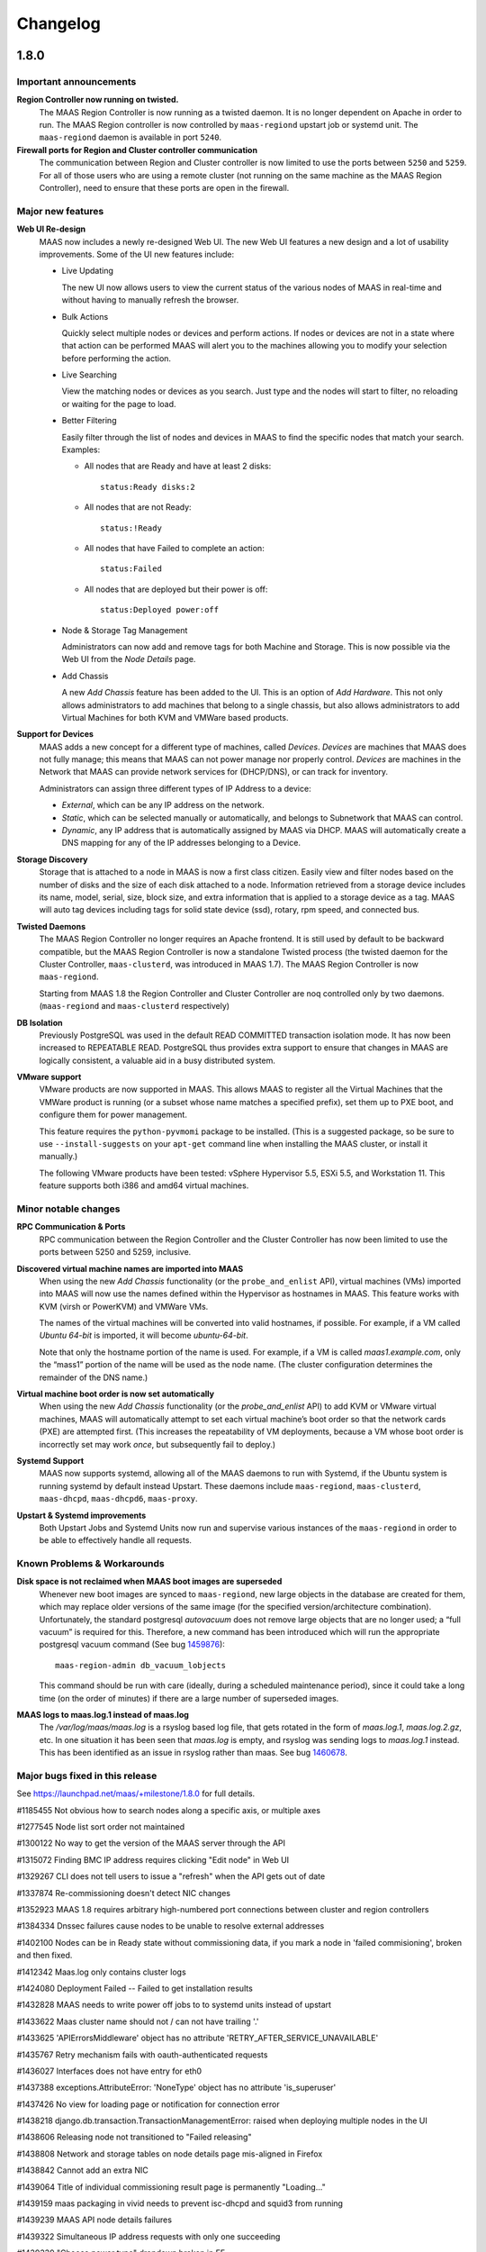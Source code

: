=========
Changelog
=========

1.8.0
=====

Important announcements
-----------------------

**Region Controller now running on twisted.**
 The MAAS Region Controller is now running as a twisted daemon. It is
 no longer dependent on Apache in order to run. The MAAS Region
 controller is now controlled by ``maas-regiond`` upstart job or systemd
 unit. The ``maas-regiond`` daemon is available in port ``5240``.

**Firewall ports for Region and Cluster controller communication**
 The communication between Region and Cluster controller is now limited
 to use the ports between ``5250`` and ``5259``. For all of those users who
 are using a remote cluster (not running on the same machine as the
 MAAS Region Controller), need to ensure that these ports are open in
 the firewall.


Major new features
------------------

**Web UI Re-design**
 MAAS now includes a newly re-designed Web UI. The new Web UI features
 a new design and a lot of usability improvements.  Some of the UI new
 features include:

 * Live Updating

   The new UI now allows users to view the current status of the
   various nodes of MAAS in real-time and without having to manually
   refresh the browser.

 * Bulk Actions

   Quickly select multiple nodes or devices and perform actions. If
   nodes or devices are not in a state where that action can be
   performed MAAS will alert you to the machines allowing you to
   modify your selection before performing the action.

 * Live Searching

   View the matching nodes or devices as you search. Just type and the
   nodes will start to filter, no reloading or waiting for the page to
   load.

 * Better Filtering

   Easily filter through the list of nodes and devices in MAAS to find
   the specific nodes that match your search. Examples:

   * All nodes that are Ready and have at least 2 disks::

      status:Ready disks:2

   * All nodes that are not Ready::

      status:!Ready

   * All nodes that have Failed to complete an action::

      status:Failed

   * All nodes that are deployed but their power is off::

      status:Deployed power:off

 * Node & Storage Tag Management

   Administrators can now add and remove tags for both Machine and
   Storage. This is now possible via the Web UI from the `Node Details`
   page.

 * Add Chassis

   A new `Add Chassis` feature has been added to the UI. This is an
   option of `Add Hardware`.  This not only allows administrators to
   add machines that belong to a single chassis, but also allows
   administrators to add Virtual Machines for both KVM and VMWare
   based products.

**Support for Devices**
 MAAS adds a new concept for a different type of machines, called
 `Devices`. `Devices` are machines that MAAS does not fully manage;
 this means that MAAS can not power manage nor properly control.
 `Devices` are machines in the Network that MAAS can provide network
 services for (DHCP/DNS), or can track for inventory.

 Administrators can assign three different types of IP Address to a
 device:

 * `External`, which can be any IP address on the network.
 * `Static`, which can be selected manually or automatically, and
   belongs to Subnetwork that MAAS can control.
 * `Dynamic`, any IP address that is automatically assigned by MAAS
   via DHCP. MAAS will automatically create a DNS mapping for any of
   the IP addresses belonging to a Device.

**Storage Discovery**
 Storage that is attached to a node in MAAS is now a first class
 citizen. Easily view and filter nodes based on the number of disks
 and the size of each disk attached to a node. Information retrieved
 from a storage device includes its name, model, serial, size,
 block size, and extra information that is applied to a storage device
 as a tag. MAAS will auto tag devices including tags for solid state
 device (ssd), rotary, rpm speed, and connected bus.

**Twisted Daemons**
 The MAAS Region Controller no longer requires an Apache frontend. It
 is still used by default to be backward compatible, but the MAAS
 Region Controller is now a standalone Twisted process (the twisted
 daemon for the Cluster Controller, ``maas-clusterd``, was introduced
 in MAAS 1.7). The MAAS Region Controller is now ``maas-regiond``.

 Starting from MAAS 1.8 the Region Controller and Cluster Controller
 are noq controlled only by two daemons. (``maas-regiond`` and
 ``maas-clusterd`` respectively)

**DB Isolation**
 Previously PostgreSQL was used in the default READ COMMITTED
 transaction  isolation mode. It has now been increased to
 REPEATABLE READ. PostgreSQL thus provides extra support to ensure
 that changes in MAAS are logically consistent, a valuable aid in a
 busy distributed system.

**VMware support**
 VMware products are now supported in MAAS. This allows MAAS to register
 all the Virtual Machines that the VMWare product is running (or a subset
 whose name matches a specified prefix), set them up to PXE boot, and
 configure them for power management.

 This feature requires the ``python-pyvmomi`` package to be installed.
 (This is a suggested package, so be sure to use ``--install-suggests`` on
 your ``apt-get`` command line when installing the MAAS cluster, or install
 it manually.)

 The following VMware products have been tested: vSphere Hypervisor 5.5,
 ESXi 5.5, and Workstation 11. This feature supports both i386 and amd64
 virtual machines.


Minor notable changes
---------------------
**RPC Communication & Ports**
 RPC communication between the Region Controller and the
 Cluster Controller has now been limited to use the ports between 5250
 and 5259, inclusive.

**Discovered virtual machine names are imported into MAAS**
 When using the new `Add Chassis` functionality (or the
 ``probe_and_enlist`` API), virtual machines (VMs) imported into MAAS will
 now use the names defined within the Hypervisor as hostnames in MAAS.
 This feature works with KVM (virsh or PowerKVM) and VMWare VMs.

 The names of the virtual machines will be converted into valid
 hostnames, if possible. For example, if a VM called `Ubuntu 64-bit`
 is imported, it will become `ubuntu-64-bit`.

 Note that only the hostname portion of the name is used. For example,
 if a VM is called `maas1.example.com`, only the “mass1” portion of the
 name will be used as the node name. (The cluster configuration
 determines the remainder of the DNS name.)

**Virtual machine boot order is now set automatically**
 When using the new `Add Chassis` functionality (or the
 `probe_and_enlist` API) to add KVM or VMware virtual machines, MAAS
 will automatically attempt to set each virtual machine’s boot order so
 that the network cards (PXE) are attempted first. (This increases the
 repeatability of VM deployments, because a VM whose boot order is
 incorrectly set may work *once*, but subsequently fail to deploy.)

**Systemd Support**
 MAAS now supports systemd, allowing all of the MAAS daemons to run
 with Systemd, if the Ubuntu system is running systemd by default
 instead Upstart. These daemons include ``maas-regiond``,
 ``maas-clusterd``, ``maas-dhcpd``, ``maas-dhcpd6``, ``maas-proxy``.

**Upstart & Systemd improvements**
 Both Upstart Jobs and Systemd Units now run and supervise various
 instances of the ``maas-regiond`` in order to be able to effectively
 handle all requests.


Known Problems & Workarounds
----------------------------

**Disk space is not reclaimed when MAAS boot images are superseded**
 Whenever new boot images are synced to ``maas-regiond``, new large
 objects in the database are created for them, which may replace older
 versions of the same image (for the specified version/architecture
 combination). Unfortunately, the standard postgresql `autovacuum`
 does not remove large objects that are no longer used; a
 “full vacuum” is required for this. Therefore, a new command has
 been introduced which will run the appropriate postgresql vacuum
 command (See bug `1459876`_)::

	maas-region-admin db_vacuum_lobjects

 This command should be run with care (ideally, during a scheduled
 maintenance period), since it could take a long time (on the order
 of minutes) if there are a large number of superseded images.

.. _1459876:
  https://launchpad.net/bugs/1459876

**MAAS logs to maas.log.1 instead of maas.log**
 The `/var/log/maas/maas.log` is a rsyslog based log file, that gets
 rotated in the form of `maas.log.1`, `maas.log.2.gz`, etc. In one
 situation it has been seen that `maas.log` is empty, and rsyslog
 was sending logs to `maas.log.1` instead. This has been identified
 as an issue in rsyslog rather than maas. See bug `1460678`_.

.. _1460678:
  https://launchpad.net/bugs/1460678


Major bugs fixed in this release
--------------------------------

See https://launchpad.net/maas/+milestone/1.8.0 for full details.

#1185455    Not obvious how to search nodes along a specific axis, or multiple axes

#1277545    Node list sort order not maintained

#1300122    No way to get the version of the MAAS server through the API

#1315072    Finding BMC IP address requires clicking "Edit node" in Web UI

#1329267    CLI does not tell users to issue a "refresh" when the API gets out of date

#1337874    Re-commissioning doesn't detect NIC changes

#1352923    MAAS 1.8 requires arbitrary high-numbered port connections between cluster and region controllers

#1384334    Dnssec failures cause nodes to be unable to resolve external addresses

#1402100    Nodes can be in Ready state without commissioning data, if you mark a node in 'failed commisioning', broken and then fixed.

#1412342    Maas.log only contains cluster logs

#1424080    Deployment Failed -- Failed to get installation results

#1432828    MAAS needs to write power off jobs to to systemd units instead of upstart

#1433622    Maas cluster name should not / can not have trailing '.'

#1433625    'APIErrorsMiddleware' object has no attribute 'RETRY_AFTER_SERVICE_UNAVAILABLE'

#1435767    Retry mechanism fails with oauth-authenticated requests

#1436027    Interfaces does not have entry for eth0

#1437388    exceptions.AttributeError: 'NoneType' object has no attribute 'is_superuser'

#1437426    No view for loading page or notification for connection error

#1438218    django.db.transaction.TransactionManagementError: raised when deploying multiple nodes in the UI

#1438606    Releasing node not transitioned to "Failed releasing"

#1438808    Network and storage tables on node details page mis-aligned in Firefox

#1438842    Cannot add an extra NIC

#1439064    Title of individual commissioning result page is permanently "Loading..."

#1439159    maas packaging in vivid needs to prevent isc-dhcpd and squid3 from running

#1439239    MAAS API node details failures

#1439322    Simultaneous IP address requests with only one succeeding

#1439339    "Choose power type" dropdown broken in FF

#1439359    When upgrading to MAAS 1.7 from MAAS 1.5, MAAS should trigger the image import automatically.

#1439366    MAAS 1.7 should be backwards compatible with 1.5 the preseed naming convention

#1440090    NIC information (networks / PXE interface) get's lost due to re-discovering NIC's during commissioning

#1440763    Rregiond.log Tracebacks when trying to deploy 42 nodes at a time

#1440765    oauth.oauth.OAuthError: Parameter not found: %s' % parameter

#1441002    Maas api "device claim-sticky-ip-address" fails with "500: 'bool' object has not attribute 'uuid'".

#1441021    No IP validation

#1441399    Socket.error: [Errno 92] Protocol not available

#1441610    Machines get stuck in releasing for a long time

#1441652    502 Proxy Error when trying to access MAAS in browser

#1441756    Manager service is not sending limit to region

#1441841    Can't add a device that has IP address that it is within the wider range MAAS manages, but not within Dynamic/Static range MAAS manages

#1441933    Internal Server Error when saving a cluster without Router IP

#1442059    Failed deployment/release timeout

#1442162    Spurious test failure: maasserver.api.tests.test_nodes.TestFilteredNodesListFromRequest.test_node_list_with_ids_orders_by_id

#1443344    MAAS node details page shows BMC password in cleartext

#1443346    utils.fs.atomic_write does not preserve file ownership

#1443709    Error on request (58) node.check_power

#1443917    IntegrityError: duplicate key value violates unique constraint "maasserver_componenterror_component_key", (component)=(clusters) already exists

#1445950    Proxy error when trying to delete a windows image

#1445959    Deploying a different OS from node details page yields in always deploying ubuntu

#1445994    Add Devices button has disappeared

#1445997    Clicking on a device takes be back to node details page

#1446000    MAC is not shown in device list

#1446810    Too Many Open Files in maas.log

#1446840    Internal server error saving the clusters interfaces

#1447009    Combo loader crash when requesting JS assets

#1447208    deferToThread cannot wait for a thread in the same threadpool

#1447736    Node isn't removed from the node listing when it becomes non-visible

#1447739    Node isn't added to the node listing when it becomes visible

#1449011    maas root node start distro_series=precise on a non-allocated node returns wrong error message

#1449729    Nodes fail to commission

#1450091    tgt does not auto-start on Vivid

#1450115    django.db.utils.OperationalError raised when instantiating MAASAndNetworkForm

#1450488    MAAS does not list all the tags

#1451852    Legacy VMware "add chassis" option should be removed

#1451857    Probe-and-enlist for VMware needs to update VM config to use PXE boot

#1453730    Commissioning script contents is shown under other settings

#1453954    500 error reported to juju when starting node - "another action is already in progress for that node"

#1455151    Adding one device on fresh install shows as two devices until page refresh

#1455643    Regression: Node listing extends past the edge of the screen

#1456188    Auto image import stacktraces

#1456538    Package install fails with "invoke-rc.d: unknown initscript, /etc/init.d/maas-regiond-worker not found."

#1456698    Unable to deploy a node that is marked fixed when it is on

#1456892    500 error: UnboundLocalError: local variable 'key_required' referenced before assignment

#1456969    MAAS cli/API: missing option set use-fast-installer / use-debian-installer

#1457203    Usability - Enter key in search field should not reset view and filter

#1457708    Cluster gets disconnected after error: provisioningserver.service_monitor.UnknownServiceError: 'maas-dhcpd' is unknown to upstart.

#1457786    Test suite runs sudo commands

#1458894    Cluster image download gives up and logs an IOError too soon

#1459380    MAAS logs 503 spurious errors when the region service isn't yet online

#1459607    Spurious test: maasserver.api.tests.test_node.TestNodeAPI.test_POST_commission_commissions_node

#1459876    When MAAS Boot Images are Superseded, Disk Space is not Reclaimed

#1460485    MAAS doesn't transparently remove multiple slashes in URLs

#1461181    Too many open files, after upgrade to rc1

#1461256    Filter by node broken in Chromium - angular errors in java script console

#1461977    Unused "Check component compatibility and certification" field should be removed

#1462079    Devices can't add a device with a Static IP address outside of dyanmic/static range

#1462320    eventloop table is out of date

#1462507    BlockDevice API is not under the nodes endpoint


1.7.5
=====

Bug Fix Update
--------------

#1456969    MAAS cli/API: missing option set use-fast-installer / use-debian-installer

1.7.4
=====

Bug Fix Update
--------------

#1456892    500 error: UnboundLocalError: local variable 'key_required' referenced before assignment

#1387859    When MAAS has too many leases, and lease parsing fails, MAAS fails to auto-map NIC with network

#1329267    Alert a command-line user of `maas` when their local API description is out-of-date.

1.7.3
=====

Bug Fix Update
--------------

#1441933    Internal Server Error when saving a cluster without Router IP

#1441133    MAAS version not exposed over the API

#1437094    Sorting by mac address on webui causes internal server error

#1439359    Automatically set correct boot resources selection and start import after upgrade from MAAS 1.5; Ensures MAAS is usable after upgrade.

#1439366    Backwards compatibility with MAAS 1.5 preseeds and custom preseeds. Ensures that users dont have to manually change preseeds names.

1.7.2
=====

Bug Fix Update
--------------

For full details see https://launchpad.net/maas/+milestone/1.7.2

#1331214    Support AMT Version > 8

#1397567    Fix call to amttool when restarting a node to not fail disk erasing.

#1415538    Do not generate the 'option routers' stanza if router IP is None.

#1403909    Do not deallocate StaticIPAddress before node has powered off.

#1405998    Remove all OOPS reporting.

#1423931    Update the nodes host maps when a sticky ip address is claimed over the API.

#1433697    Look for bootloaders in /usr/lib/EXTLINUX


1.7.1
=====

Minor feature improvements
--------------------------

New CentOS Release support.
  Further to the work done in the 1.7.0 MAAS Release, MAAS now supports
  uploading various versions of CentOS. Previously MAAS would only
  officially support 6.5.

Power Monitoring for Seamicro 15000, Cisco UCS and HP Moonshot Chassis
  Further the work done in the 1.7.0 MAAS release, it now supports power
  query and monitoring for the Seamicro 15000 Chassis, the Cisco UCS
  Chassis Manager and the HP Moonshot Chassis Manager.

Node Listing Page and Node Event Log live refresh
  The Node Listing page and the Node Event Log now have live refresh
  every 10 seconds. This allows MAAS to display the latest node status
  and events without forcing a browser refresh.

IP Address Reservation
  The static IP address reservation API now has an optional "mac"
  parameter. Specifying a MAC address here will link the new static IP
  to that MAC address. A DHCP host map will be created for the MAC
  address. No other IPs may be reserved for that MAC address until the
  current one is released.

Bug fix update
--------------

For full details see https://launchpad.net/maas/+milestone/1.7.1

#1330765    If start_nodes() fails, it doesn't clean up after itself.

#1373261    pserv.yaml rewrite breaks when previous generator URL uses IPv6 address

#1386432    After update to the latest curtin that changes the log to install.log MAAS show's two installation logs

#1386488    If rndc fails, you get an Internal Server Error page

#1386502    No "failed" transition from "new"

#1386914    twisted Unhandled Error when region can't reach upstream boot resource

#1391139    Tagged VLAN on aliased NIC breaks migration 0099

#1391161    Failure: twisted.internet.error.ConnectionDone: Connection was closed cleanly.

#1391411    metadata API signal() is releasing host maps at the end of installation

#1391897    Network names with dots cause internal server error when on node pages

#1394382    maas does not know about VM "paused" state

#1396308    Removing managed interface causes maas to delete nodes

#1397356    Disk Wiping fails if installation is not Ubuntu

#1398405    MAAS UI reports storage size in Gibibytes (base 2) but is labeled GB - Gigabytes (base 10).

#1399331    MAAS leaking sensitive information in ps ax output

#1400849    Check Power State disappears after upgrade to 1.7 bzr 3312

#1401241    custom dd-tgz format images looked for in wrong path, so they don't work

#1401983    Exception: deadlock detected

#1403609    can not enlist chassis with maas admin node-group probe-and-enlist-mscm

#1283106    MAAS allows the same subnet to be defined on two managed interfaces of the same cluster

#1303925    commissioning fails silently if a node can't reach the region controller

#1357073    power state changes are not reflected quickly enough in the UI

#1360280    boot-source-selections api allows adding bogus and duplicated values

#1368400    Can't power off nodes that are in Ready state but on

#1370897    The node power monitoring service does not check nodes in parallel

#1376024    gpg --batch [...]` error caused by race in BootSourceCacheService

#1376716    AMT NUC stuck at boot prompt instead of powering down (no ACPI support in syslinux poweroff)

#1378835    Config does not have a unique index on name

#1379370    Consider removing transaction in claim_static_ip_addresses().

#1379556    Panicky log warning that is irrelevant

#1381444    Misleading error message in log "Unknown power_type 'sm15k'"

#1382166    Message disclosing image import necessary visible while not logged in

#1382237    UnicodeEncodeError when unable to create host maps

#1383231    Error message when trying to reserve the same static IP twice is unhelpful

#1383237    Error message trying to reserve an IP address when no static range is defined is misleading

#1384424    Seamicro Machines do not have Power Status Tracking

#1384428    HP Moonshot Chassis Manager lacks power status monitoring

#1384924    need to provide a better upgrade message for images on the cluster but not on the region

#1386517    DHCP leases are not released at the end of commissioning and possibly enlistment

#1387239    MAAS does not provide an API for reserving a static IP for a given MAC address

#1387414    Race when registering new event type

#1388033    Trying to reserve a static IP when no more IPs are available results in 503 Service Unavailable with no error text

#1389602    Inconsistent behavior in the checks to delete a node

#1389733    node listing does not update the status and power of nodes

#1390144    Node 'releasing' should have a timeout

#1391193    API error documentation

#1391421    Names of custom boot-resources not visible in the web UI

#1391891    Spurious test failure: TestDNSForwardZoneConfig_GetGenerateDirectives.test_returns_single_entry_for_tiny_network

#1393423    PowerKVM / VIrsh import should allow you to specify a prefix to filter VM's to import

#1393953    dd-format images fail to deploy

#1400909    Networks are being autocreated like eth0-eth0 instead of maas-eth0

#1401349    Memory size changes to incorrect size when page is refreshed

#1402237    Node event log queries are slow (over 1 second)

#1402243    Nodes in 'Broken' state are being power queried constantly

#1402736    clicking on zone link from node page - requested URL was not found on this server

#1403043    Wrong top-level tab is selected when viewing a node

#1381609    Misleading log message when a node has a MAC address not attached to a cluster interface

#1386909    Misleading Error: Unable to identify boot image for (ubuntu/amd64/generic/trusty/local): cluster 'maas' does not have matching boot image.

#1388373    Fresh image import of 3 archs displaying multiple rows for armhf and amd64

#1398159    TFTP into MAAS server to get pxelinux.0 causes unhandled error

#1383651    Node.start() and Node.stop() raise MulltipleFailures unnecessarily

#1383668    null" when releasing an IP address is confusing

#1389416    Power querying for UCSM not working

#1399676    UX bug: mac address on the nodes page should be the MAC address it pxe booted from

#1399736    MAAS should display memory sizes in properly labeld base 2 units - MiB, GiB, etc.

#1401643    Documentation has wrong pattern for user provided preseeds

#1401707    Slow web performance (5+ minute response time) on MAAS with many nodes

#1403609    Fix MSCM chassis enlistment.

#1409952    Correctly parse MAC Address for Power8 VM enlistment.

#1409852    Do not fail when trying to perform an IP Address Reservation.

#1413030    OS and Release no longer populate on Add Node page

#1414036    Trying to add an empty network crashes (AddrFormatError)


1.7.0
=====

Important announcements
-----------------------

**Re-import your boot images**
 You must re-import your boot images, see below for details.

**Update Curtin preseed files**
 Two changes were made to Curtin preseed files that need your attention
 if you made any customisations:

 *  The OS name must now appear in the filename.  The new schema is shown
    here, each file pattern is tried in turn until a match is found::

    {prefix}_{osystem}_{node_arch}_{node_subarch}_{release}_{node_name}
    {prefix}_{osystem}_{node_arch}_{node_subarch}_{release}
    {prefix}_{osystem}_{node_arch}_{node_subarch}
    {prefix}_{osystem}_{node_arch}
    {prefix}_{osystem}
    {prefix}

 * If you are modifying ``/etc/network/interfaces`` in the preseed, it must be
   moved so it is processed last in ``late_commands`` since MAAS now writes
   to this file itself as part of IPv6 setup.  For example::

    late_commands:
      bonding_02: ["curtin", "in-target", "--", "wget", "-O", "/etc/network/interfaces", "http://[...snip...]"]

   must now look like this::

    late_commands:
      zz_write_ifaces: ["curtin", "in-target", "--", "wget", "-O", "/etc/network/interfaces", "http://[...snip...]"]

   The leading ``zz`` ensures the command sorts to the end of the
   ``late_commands`` list.


Major new features
------------------

**Improved image downloading and reporting.**
  MAAS boot images are now downloaded centrally by the region controller
  and disseminated to all registered cluster controllers.  This change includes
  a new web UI under the `Images` tab that allows the admin to select
  which images to import and shows the progress of the ongoing download.
  This completely replaces any file-based configuration that used to take
  place on cluster controllers.  The cluster page now shows whether it has
  synchronised all the images from the region controller.

  This process is also completely controllable using the API.

.. Note::
  Unfortunately due to a format change in the way images are stored, it
  was not possible to migrate previously downloaded images to the new region
  storage.  The cluster(s) will still be able to use the existing images,
  however the region controller will be unaware of them until an import
  is initiated.  When the import is finished, the cluster(s) will remove
  older image resources.

  This means that the first thing to do after upgrading to 1.7 is go to the
  `Images` tab and re-import the images.

**Increased robustness.**
  A large amount of effort has been given to ensuring that MAAS remains
  robust in the face of adversity.  An updated node state model has been
  implemented that takes into account more of the situations in which a
  node can be found including any failures at each stage.

  When a node is getting deployed, it is now monitored to check that each
  stage is reached in a timely fashion; if it does not then it is marked
  as failed.

  The core power driver was updated to check the state of the power on each
  node and is reported in the web UI and API.  The core driver now also
  handles retries when changing the power state of hardware, removing the
  requirement that each power template handle it individually.

**RPC security.**
  As a step towards mutually verified TLS connections between MAAS's
  components, 1.7 introduces a simple shared-secret mechanism to
  authenticate the region with the clusters and vice-versa. For those
  clusters that run on the same machine as the region controller (which
  will account for most people), everything will continue to work
  without intervention. However, if you're running a cluster on a
  separate machine, you must install the secret:

  1. After upgrading the region controller, view /var/lib/maas/secret
     (it's text) and copy it.

  2. On each cluster, run:

       sudo -u maas maas-provision install-shared-secret

     You'll be prompted for the secret; paste it in and press enter. It
     is a password prompt, so the secret will not be echoed back to you.

  That's it; the upgraded cluster controller will find the secret
  without needing to be told.

**RPC connections.**
  Each cluster maintains a persistent connection to each region
  controller process that's running. The ports on which the region is
  listening are all high-numbered, and they are allocated randomly by
  the OS. In a future release of MAAS we will narrow this down. For now,
  each cluster controller needs unfiltered access to each machine in the
  region on all high-numbered TCP ports.

**Node event log.**
  For every major event on nodes, it is now logged in a node-specific log.
  This includes events such as power changes, deployments and any failures.

**IPv6.**
  It is now possible to deploy Ubuntu nodes that have IPv6 enabled.
  See :doc:`ipv6` for more details.

**Removal of Celery and RabbitMQ.**
  While Celery was found to be very reliable it ultimately did not suit
  the project's requirements as it is a largely fire-and-forget mechanism.
  Additionally it was another moving part that caused some headaches for
  users and admins alike, so the decision was taken to remove it and implement
  a custom communications mechanism between the region controller and cluster
  controllers.  The new mechanism is bidirectional and allowed the complex
  interactions to take place that are required as part of the robustness
  improvements.

  Since a constant connection is maintained, as a side effect the web UI now
  shows whether each cluster is connected or not.

**Support for other OSes.**
  Non-Ubuntu OSes are fully supported now. This includes:
   - Windows
   - Centos
   - SuSE

**Custom Images.**
  MAAS now supports the deployment of Custom Images. Custom images can be
  uploaded via the API. The usage of custom images allows the deployment of
  other Ubuntu Flavors, such as Ubuntu Desktop.

**maas-proxy.**
  MAAS now uses maas-proxy as the default proxy solution instead of
  squid-deb-proxy. On a fresh install, MAAS will use maas-proxy by default.
  On upgrades from previous releases, MAAS will install maas-proxy instead of
  squid-deb-proxy.

Minor notable changes
---------------------

**Better handling of networks.**
  All networks referred to by cluster interfaces are now automatically
  registered on the Network page.  Any node network interfaces are
  automatically linked to the relevant Network.

.. Note::
  Commissioning currently requires an IP address to be available for each
  network interface on a network that MAAS manages; this allows MAAS to
  auto-populate its networks database.  In general you should use a
  well-sized network (/16 recommended if you will be using containers and
  VMs) and dynamic pool. If this feature risks causing IP exhaustion for
  your deployment and you do not need the auto-populate functionality, you
  can disable it by running the following command on your region controller::

    sudo maas <profile> maas set-config name=enable_dhcp_discovery_on_unconfigured_interfaces value=False

**Improved logging.**
  A total overhaul of where logging is produced was undertaken, and now
  all the main events in MAAS are selectively reported to syslog with the
  "maas" prefix from both the region and cluster controllers alike.  If MAAS
  is installed using the standard Ubuntu packaging, its syslog entries are
  redirected to /var/log/maas/maas.log.

  On the clusters, pserv.log is now less chatty and contains only errors.
  On the region controller appservers, maas-django.log contains only appserver
  errors.

**Static IP selection.**
 The API was extended so that specific IPs can be pre-allocated for network
 interfaces on nodes and for user-allocated IPs.

**Pronounceable random hostnames.**
 The old auto-generated 5-letter names were replaced with a pseudo-random
 name that is produced from a dictionary giving names of the form
 'adjective-noun'.


Known Problems & Workarounds
----------------------------

**Upgrade issues**
 There may be upgrade issues for users currently on MAAS 1.5 and 1.6; while we
 have attempted to reproduce and address all the issues reported, some bugs
 remain inconclusive. We recommend a full, tested backup of the MAAS servers
 before attempting the upgrade to 1.7. If you do encounter issues, please file
 these and flag them to the attention of the MAAS team and we will address them
 in point-releases.  See bugs `1381058`_, `1382266`_, `1379890`_, `1379532`_,
 and `1379144`_.

.. _1381058:
  https://launchpad.net/bugs/1381058
.. _1382266:
  https://launchpad.net/bugs/1382266
.. _1379890:
  https://launchpad.net/bugs/1379890
.. _1379532:
  https://launchpad.net/bugs/1379532
.. _1379144:
  https://launchpad.net/bugs/1379144

**Split Region/Cluster set-ups**
 If you site your cluster on a separate host to the region, it needs a
 security key to be manually installed by running
 ``maas-provision install-shared-secret`` on the cluster host.

**Private boot streams**
 If you had private boot image stream information configured in MAAS 1.5 or
 1.6, upgrading to 1.7 will not take that into account and it will need to be
 manually entered on the settings page in the MAAS UI (bug `1379890`_)

.. _1379890:
  https://launchpad.net/bugs/1379890

**Concurrency issues**
 Concurrency issues expose us to races when simultaneous operations are
 triggered. This is the source of many hard to reproduce issues which will
 require us to change the default database isolation level. We intend to address
 this in the first point release of 1.7.

**Destroying a Juju environment**
 When attempting to "juju destroy" an environment, nodes must be in the DEPLOYED
 state; otherwise, the destroy will fail. You should wait for all in-progress
 actions on the MAAS cluster to conclude before issuing the command. (bug
 `1381619`_)

.. _1381619:
  https://launchpad.net/bugs/1381619

**AMT power control**
 A few AMT-related issues remain, with workarounds:

  * Commissioning NUC reboots instead of shutting down (bug `1368685`_).  There
    is `a workaround in the power template`_

  * MAAS (amttool) cannot control AMT version > 8. See `workaround described in
    bug 1331214`_

  * AMT NUC stuck at boot prompt instead of powering down (no ACPI support in
    syslinux poweroff) (bug `1376716`_). See the `ACPI-only workaround`_

.. _1368685:
  https://bugs.launchpad.net/maas/+bug/1368685
.. _a workaround in the power template:
  https://bugs.launchpad.net/maas/+bug/1368685/comments/8
.. _workaround described in bug 1331214:
  https://bugs.launchpad.net/maas/+bug/1331214/comments/18
.. _1376716:
  https://bugs.launchpad.net/maas/+bug/1376716
.. _ACPI-only workaround:
  https://bugs.launchpad.net/maas/+bug/1376716/comments/12


**Disk wiping**
 If you enable disk wiping, juju destroy-environment may fail for you. The
 current workaround is to wait and re-issue the command.  This will be fixed in
 future versions of MAAS & Juju. (bug `1386327`_)

.. _1386327:
  https://bugs.launchpad.net/maas/+bug/1386327

**BIND with DNSSEC**
 If you are using BIND with a forwarder that uses DNSSEC and have not
 configured certificates, you will need to explicitly disable that feature in
 your BIND configuration (1384334)

.. _1384334:
  https://bugs.launchpad.net/maas/+bug/1384334

**Boot source selections on the API**
 Use of API to change image selections can leave DB in a bad state
 (bug `1376812`_).  It can be fixed by issuing direct database updates.

.. _1376812:
  https://bugs.launchpad.net/maas/+bug/1376812

**Disabling DNS**
 Disabling DNS may not work (bug `1383768`_)

.. _1383768:
  https://bugs.launchpad.net/maas/+bug/1383768

**Stale DNS zone files**
 Stale DNS zone files may be left behind if the MAAS domainname is changed
 (bug `1383329`_)

.. _1383329:
  https://bugs.launchpad.net/maas/+bug/1383329



Major bugs fixed in this release
--------------------------------

See https://launchpad.net/maas/+milestone/1.7.0 for full details.

#1081660    If maas-enlist fails to reach a DNS server, the node will be named ";; connection timed out; no servers could be reached"

#1087183    MaaS cloud-init configuration specifies 'manage_etc_hosts: localhost'

#1328351    ConstipationError: When the cluster runs the "import boot images" task it blocks other tasks

#1342117    CLI command to set up node-group-interface fails with /usr/lib/python2.7/dist-packages/maascli/__main__.py: error: u'name'

#1349254    Duplicate FQDN can be configured on MAAS via CLI or API

#1352575    BMC password showing in the apache2 logs

#1355534    UnknownPowerType traceback in appserver log

#1363850    Auto-enlistment not reporting power parameters

#1363900    Dev server errors while trying to write to '/var/lib/maas'

#1363999    Not assigning static IP addresses

#1364481    http 500 error doesn't contain a stack trace

#1364993    500 error when trying to acquire a commissioned node (AddrFormatError: failed to detect a valid IP address from None)

#1365130    django-admin prints spurious messages to stdout, breaking scripts

#1365850    DHCP scan using cluster interface name as network interface?

#1366172    NUC does not boot after power off/power on

#1366212    Large dhcp leases file leads to tftp timeouts

#1366652    Leaking temporary directories

#1368269    internal server error when deleting a node

#1368590    Power actions are not serialized.

#1370534    Recurrent update of the power state of nodes crashes if the connection to the BMC fails.

#1370958    excessive pserv logging

#1372767    Twisted web client does not support IPv6 address

#1372944    Twisted web client fails looking up IPv6 address hostname

#1373031    Cannot register cluster

#1373103    compose_curtin_network_preseed breaks installation of all other operating systems

#1373368    Conflicting power actions being dropped on the floor can result in leaving a node in an inconsistent state

#1373699    Cluster Listing Page lacks feedback about the images each cluster has

#1374102    No retries for AMT power?

#1375980    Nodes failed to transition out of "New" state on bulk commission

#1376023    After performing bulk action on maas nodes, Internal Server Error

#1376888    Nodes can't be deleted if DHCP management is off.

#1377099    Bulk operation leaves nodes in inconsistent state

#1379209    When a node has multiple interfaces on a network MAAS manages, MAAS assigns static IP addresses to all of them

#1379744    Cluster registration is fragile and insecure

#1380932    MAAS does not cope with changes of the dhcp daemons

#1381605    Not all the DNS records are being added when deploying multiple nodes

#1012954    If a power script fails, there is no UI feedback

#1186196    "Starting a node" has different meanings in the UI and in the API.

#1237215    maas and curtin do not indicate failure reasonably

#1273222    MAAS doesn't check return values of power actions

#1288502    archive and proxy settings not honoured for commissioning

#1316919    Checks don't exist to confirm a node will actually boot

#1321885    IPMI detection and automatic setting fail in ubuntu 14.04 maas

#1325610    node marked "Ready" before poweroff complete

#1325638    Add hardware enablement for Universal Management Gateway

#1340188    unallocated node started manually, causes AssertionError for purpose poweroff

#1341118    No feedback when IPMI credentials fail

#1341121    No feedback to user when cluster is not running

#1341581    power state is not represented in api and ui

#1341800    MAAS doesn't support soft power off through the API

#1344177    hostnames can't be changed while a node is acquired

#1347518    Confusing error message when API key is wrong

#1349496    Unable to request a specific static IP on the API

#1349736    MAAS logging is too verbose and not very useful

#1349917    guess_server_address() can return IPAddress or hostname

#1350103    No support for armhf/keystone architecture

#1350856    Can't constrain acquisition of nodes by not having a tag

#1356880    MAAS shouldn't allow changing the hostname of a deployed node

#1357714    Virsh power driver does not seem to work at all

#1358859    Commissioning output xml is hard to understand, would be nice to have yaml as an output option.

#1359169    MAAS should handle invalid consumers gracefully

#1359822    Gateway is missing in network definition

#1363913    Impossible to remove last MAC from network in UI

#1364228    Help text for node hostname is wrong

#1364591    MAAS Archive Mirror does not respect non-default port

#1365616    Non-admin access to cluster controller config

#1365619    DNS should be an optional field in the network definition

#1365776    commissioning results view for a node also shows installation results

#1366812    Old boot resources are not being removed on clusters

#1367455    MAC address for node's IPMI is reversed looked up to yield IP address using case sensitive comparison

#1373580    [SRU] Glen m700 cartridge list as ARM64/generic after enlist

#1373723    Releasing a node without power parameters ends up in not being able to release a node

#1233158    no way to get power parameters in api

#1319854    `maas login` tells you you're logged in successfully when you're not

#1368480    Need API to gather image metadata across all of MAAS

#1281406    Disk/memory space on Node edit page have no units

#1299231    MAAS DHCP/DNS can't manage more than a /16 network

#1357381    maas-region-admin createadmin shows error if not params given

#1376393    powerkvm boot loader installs even when not needed

#1287224    MAAS random generated hostnames are not pronounceable

#1348364    non-maas managed subnets cannot query maas DNS


1.6.1
=====

Bug fix update
--------------

- Auto-link node MACs to Networks (LP: #1341619)
  MAAS will now auto-create a Network from a cluster interface, and
  if an active lease exists for a node's MAC then it will be linked to
  that Network.


1.6.0
=====

Special notice:
  Cluster interfaces now have static IP ranges in order to give nodes stable
  IP addresses.  You need to set the range in each interface to turn on this
  feature.  See below for details.


Major new features
------------------

IP addresses overhaul.
  This release contains a total reworking of IP address allocation.  You can
  now define a separate "static" range in each cluster interface configuration
  that is separate from the DHCP server's dynamic range.  Any node in use by
  a user will receive an IP address from the static range that is guaranteed
  not to change during its allocated lifetime.  Previously, this was at the
  whim of the DHCP server despite MAAS placing host maps in its configuration.

  Currently, dynamic IP addresses will continue to receive DNS entries so as
  to maintain backward compatibility with installations being upgraded from
  1.5.  However, this will be changed in a future release to only give
  DNS entries to static IPs.

  You can also use the API to `reserve IP addresses`_ on a per-user basis.

.. _reserve IP addresses: http://maas.ubuntu.com/docs1.6/api.html#ip-addresses

Support for additional OSes.
  MAAS can now install operating systems other than Ubuntu on nodes.
  Preliminary beta support exists for CentOS and SuSE via the `Curtin`_ "fast"
  installer.  This has not been thoroughly tested yet and has been provided
  in case anyone finds this useful and is willing to help find and report bugs.


Minor notable changes
---------------------

DNS entries
  In 1.5 DNS entries for nodes were a CNAME record.  As of 1.6, they are now
  all "A" records, which allows for reliable reverse look-ups.

  Only nodes that are allocated to a user and started will receive "A" record
  entries.  Unallocated nodes no longer have DNS entries.

Removal of bootresources.yaml
  The bootresources.yaml file, which had to be configured separately on each
  cluster controller, is no longer in use.  Instead, the configuration for
  which images to download is now held by the region controller, and defaults
  to downloading all images for LTS releases.  A `rudimentary API`_ is
  available to manipulate this configuration.

.. _rudimentary API: http://maas.ubuntu.com/docs1.6/api.html#boot-source

Fast installer is now the default
  Prevously, the slower Debian installer was used by default.  Any newly-
  enlisted nodes will now use the newer `fast installer`_.  Existing nodes
  will keep the installer setting that they already have.

.. _fast installer: https://launchpad.net/curtin


Bugs fixed in this release
--------------------------
#1307779    fallback from specific to generic subarch broken

#1310082    d-i with precise+hwe-s stops at "Architecture not supported"

#1314174    Autodetection of the IPMI IP address fails when the 'power_address' of the power parameters is empty.

#1314267    MAAS dhcpd will re-issue leases for nodes

#1317675    Exception powering down a virsh machine

#1322256    Import boot resources failing to verify keyring

#1322336    import_boot_images crashes with KeyError on 'keyring'

#1322606    maas-import-pxe-files fails when run from the command line

#1324237    call_and_check does not report error output

#1328659    import_boot_images task fails on utopic

#1332596    AddrFormatError: failed to detect a valid IP address from None executing upload_dhcp_leases task

#1250370    "sudo maas-import-ephemerals" steps on ~/.gnupg/pubring.gpg

#1250435    CNAME record leaks into juju's private-address, breaks host based access control

#1305758    Import fails while writing maas.meta: No such file or directory

#1308292    Unhelpful error when re-enlisting a previously enlisted node

#1309601    maas-enlist prints "successfully enlisted" even when enlistment fails.

#1309729    Fast path installer is not the default

#1310844    find_ip_via_arp() results in unpredictable, and in some cases, incorrect IP addresses

#1310846    amt template gives up way too easily

#1312863    MAAS fails to detect SuperMicro-based server's power type

#1314536    Copyright date in web UI is 2012

#1315160    no support for different operating systems

#1316627    API needed to allocate and return an extra IP for a container

#1323291    Can't re-commission a commissioning node

#1324268    maas-cli 'nodes list' or 'node read <system_id>' doesn't display the osystem or distro_series node fields

#1325093    install centos using curtin

#1325927    YUI.Array.each not working as expected

#1328656    MAAS sends multiple stop_dhcp_server tasks even though there's no dhcp server running.

#1331139    IP is inconsistently capitalized on the 'edit a cluster interface' page

#1331148    When editing a cluster interface, last 3 fields are unintuitive

#1331165    Please do not hardcode the IP address of Canonical services into MAAS managed DHCP configs

#1338851    Add MAAS arm64/xgene support

#1307693    Enlisting a SeaMicro or Virsh chassis twice will not replace the missing entries

#1311726    No documentation about the supported power types and the related power parameters

#1331982    API documentation for nodegroup op=details missing parameter

#1274085    error when maas can't meet juju constraints is confusing and not helpful

#1330778    MAAS needs support for managing nodes via the Moonshot HP iLO Chassis Manager CLI

#1337683    The API client MAASClient doesn't encode list parameters when doing a GET

#1190986    ERROR Nonce already used

#1342135    Allow domains to be used for NTP server configuration, not just IPs

#1337437    Allow 14.10 Utopic Unicorn as a deployable series

#1350235    Package fails to install when the default route is through an aliased/tagged interface

#1353597    PowerNV: format_bootif should make sure mac address is all lowercase

1.5.3
=====

Bug fix update
--------------

 - Reduce number of celery tasks emitted when updating a cluster controller
   (LP: #1324944)
 - Fix VirshSSH template which was referencing invalid attributes
   (LP: #1324966)
 - Fix a start up problem where a database lock was being taken outside of
   a transaction (LP: #1325759)
 - Reformat badly formatted Architecture error message (LP: #1301465)
 - Final changes to support ppc64el (now known as PowerNV) (LP: #1315154)


1.5.2
=====

Minor feature changes
---------------------

Boot resource download changes.
  Further to the work done in the 1.5 (Ubuntu 14.04) release, MAAS no
  longer stores the configuration for downloading boot resources in
  ``/etc/maas/bootresources.yaml``; this file is now obsolete. The
  sources list is now stored on the region controller and passed to the
  cluster controller when the job to download boot resources is started.
  It is still possible to pass a list of sources to
  ``maas-import-pxe-files`` when running the script manually.


1.5.1
=====

Bug fix update
--------------

For full details see https://launchpad.net/maas/+milestone/1.5.1

#1303915    Powering SM15k RESTAPI v2.0 doesn't force PXE boot
#1307780    no armhf commissioning template
#1310076    lost connectivity to a node when using fastpath-installer with precise+hwe-s
#1310082    d-i with precise+hwe-s stops at "Architecture not supported"
#1311151    MAAS imports Trusty's 'rc' images by default.
#1311433    REGRESSION: AttributeError: 'functools.partial' object has no attribute '__module__'
#1313556    API client blocks when deleting a resource
#1314409    parallel juju deployments race on the same maas
#1316396    When stopping a node from the web UI that was started from the API, distro_series is not cleared
#1298784    Vulnerable to user-interface redressing (e.g. clickjacking)
#1308772    maas has no way to specify alternate IP addresses for AMT template
#1300476    Unable to setup BMC/UCS user on Cisco B200 M3

1.5
===

(released in Ubuntu 14.04)

Major new features
------------------

Advanced Networking.
  MAAS will now support multiple managed network interfaces on a single
  cluster.  It will track networks (including tagged VLANs) to which each node
  is able to connect and provides this information in the API.  API clients may
  also use networking information in acquisition constraints when asking for a
  new node allocation.

  See :ref:`The full Networking documentation <networks>`.

Zones.
  A Zone is an arbitrary grouping of nodes.  MAAS now allows admins to define
  Zones, and place in them any of the region's nodes.  Once defined, API
  clients can use the zone name as acquisition constraints for new node
  allocations.

  See :doc:`physical-zones` for more detail.

Hardware Enablement Kernels.
  MAAS is now able to fetch and use hardware enablement kernels which allow
  kernels for newer Ubuntu releases to be used on older releases.

  See :doc:`hardware-enablement-kernels`

Minor feature changes
---------------------

Maas-Test.
  A new project `maas-test`_ was created to put a piece of hardware through MAAS's
  test suite to see if it's suitable for use in MAAS, and optionally report the results
  to a bug in Launchpad's maas-test project.

.. _maas-test: https://launchpad.net/maas-test/

IPMI improvements.
  Many improvements were made to IPMI handling, including better detection
  during enlistment.  Many IPMI-based systems that previously failed to work
  with MAAS will now work correctly.

Completion of image downloading changes.
  Further to the work done in the 1.4 (Ubuntu 13.10) release, MAAS now uses indexed
  "simplestreams" data published by Canonical to fetch not only the ephemeral
  images, but now also the kernels and ramdisks.  The resource download
  configuration is now in a new file ``/etc/maas/bootresources.yaml`` on
  each cluster controller.  All previous configuration files for image
  downloads are now obsolete.  The new file will be pre-configured based on
  images that are already present on the cluster.

  This change also enables end-users to provide their own simplestreams data
  and thusly their own custom images.

Cluster-driven hardware availability.
  When adding or editing node hardware in the region controller, MAAS will
  contact the relevant cluster controller to validate the node's settings.
  As of release, the only validation made is the architecture and the power
  settings.  Available architectures are based on which images have been
  imported on the cluster.  In the future, this will enable new cluster
  controllers to be added that contain drivers for new hardware without
  restarting the region controller.

Seamicro hardware.
  MAAS now supports the Seamicro 15000 hardware for power control and API-based
  enlistment.

AMT.
  MAAS now supports power control using `Intel AMT`_.

.. _Intel AMT: http://www.intel.com/content/www/us/en/architecture-and-technology/intel-active-management-technology.html

DNS forwarders.
  In MAAS's settings it's now possible to configure an upstream DNS, which will
  be set in the bind daemon's 'forwarders' option.

Foreign DHCP servers.
  MAAS detects and shows you if any other DHCP servers are active on the
  networks that are on the cluster controller.

Commissioning Results.
  A node's commissioning results are now shown in the UI.

Renamed commands.
  ``maas`` is renamed to ``maas-region-admin``.  ``maas-cli`` is now just
  ``maas``.


Bugs fixed in this release
--------------------------
For full details see https://launchpad.net/maas/+milestone/14.04

#1227035 If a template substitution fails, the appserver crashes

#1255479    MaaS Internal Server Error 500 while parsing tags with namespaces in definition upon commissioning

#1269648    OAuth unauthorised errors mask the actual error text

#1270052    Adding an SSH key fails due to a UnicodeDecodeError

#1274024    kernel parameters are not set up in the installed OS's grub cfg

#1274190    periodic_probe_dhcp task raises IOError('No such device')

#1274912    Internal server error when trying to stop a node with no power type

#1274926    A node's nodegroup is autodetected using the request's IP even when the request is a manual

#1278895    When any of the commissioning scripts fails, the error reported contains the list of the scripts that *didn't* fail

#1279107    maas_ipmi_autodetect.py ignores command failures

#1282828    Almost impossible to provide a valid nodegroup ID when enlisting new node on API

#1283114    MAAS' DHCP server is not stopped when the number of managed interfaces is zero

#1285244    Deleting a node sometimes fails with omshell error

#1285607    maas_ipmi_autodetect mistakes empty slot for taken slot

#1287274    On OCPv3 Roadrunner, maas_ipmi_autodetect fails because LAN Channel settings can't be changed

#1287512    OCPv3 roadrunner detects IPMI as 1.5

#1289456    maas IPMI user creation fails on some DRAC systems

#1290622    report_boot_images does not remove images that were deleted from the cluster

#1293676    internal server error when marking nodes as using fast-path installer

#1300587    Cloud-archive selection widget is obsolete

#1301809    Report boot images no directory traceback

#1052339    MAAS only supports one "managed" (DNS/DHCP) interface per cluster controller.

#1058126    maas dbshell stacktraces in package

#1064212    If a machine is booted manually when in status "Declared" or "Ready", TFTP server tracebacks

#1073460    Node-specific kernel and ramdisk is not possible

#1177932    Unable to select which pxe files to download by both series and architecture.

#1181334    i386 required to install amd64

#1184589    When external commands, issued by MAAS, fail, the log output does not give any information about the failure.

#1187851    Newline added to end of files obtained with maas-cli

#1190986    ERROR Nonce already used

#1191735    TFTP server not listening on all interfaces

#1210393    MAAS ipmi fails on OCPv3 Roadrunner

#1228205    piston hijacks any TypeError raised by MAAS

#1234880    HP ilo4 consoles default to autodetect protocol, which doesn't work

#1237197    No scheduled job for images download

#1238284    multiple ip address displayed for a node

#1243917    'maas createsuperuser' errors out if no email address is entered.

#1246531    dhcpd.conf not updated when user hits "Save cluster controller"

#1246625    The power parameters used by the virsh power template are inconsistent.

#1247708    Cluster interface shows up with no interface name

#1248893    maas-cli listing nodes filtered by hostname doesn't work

#1249435    kernel options not showing up in WebUI and not being passed at install time to one node

#1250410    Search box renders incorrectly in Firefox

#1268795    unable to automatically commission Cisco UCS server due to BMC user permissions

#1270131    1 CPU when there are multiple cores on Intel NUC

#1271056    API call for listing nodes filtered by zone

#1273650    Fastpath installer does not pick up package mirror settings from MAAS

#1274017    MAAS new user creation requires E-Mail address, throws wrong error when not provided

#1274465    Network identity shows broadcast address instead of the network's address

#1274499    dhcp lease rollover causes loss of access to management IP

#1275643    When both IPMI 1.5 and 2.0 are available, MAAS should use 2.0

#1279304    Node commissioning results are not displayed in the UI

#1279728    Storage capacity isn't always detected

#1287964    MAAS incorrectly detects / sets-up BMC information on Dell PowerEdge servers

#1292491    pserv traceback when region controller not yet ready

#1293661    cannot use fast path installer to deploy other than trusty

#1294302    fast installer fails to PXE boot on armhf/highbank

#1295035    The UI doesn't display the list of available boot images

#1297814    MAAS does not advertise its capabilities

#1298790    Logout page vulnerable to CSRF

#1271189    support switching image streams in import ephemerals

#1287310    hard to determine valid values for power parameters

#1272014    MAAS prompts user to run `maas createadmin`; instead of `maas createsuperuser`

#1108319    maascli could have a way to tell which cluster controllers don't have the pxe files


1.4
===

(released in Ubuntu 13.10)

Major new features
------------------

LLDP collection.
  MAAS now collects LLDP data on each node during its
  commissioning cycle.  The router to which the node is connected will have
  its MAC address parsed out of the data and made available for using as a
  placement constraint (passing connected_to or not_connected_to to the
  acquire() API call), or you can define tags using expressions such as
  ``//lldp:chassis/lldp:id[@type="mac"]/text() = "20:4e:7f:94:2e:10"``
  which would tag nodes with a router using that MAC address.

New faster installer for nodes.
  MAAS will now make use of the new Curtin_ installer which is much quicker
  than the old Debian Installer process.  Typically an installation now
  takes a couple of minutes instead of upwards of 10 minutes.  To have a node
  use the faster installer, add the ``use-fastpath-installer`` tag to it,
  or click the "Use the fast installer" button on the node page.

.. _Curtin: https://launchpad.net/curtin

More extensible templates for DHCP, power control, PXE and DNS.
  Templates supplied for these activities are now all in their own template
  file that is customisable by the user.  The files now generally live under
  /etc/maas/ rather than embedded in the code tree itself.

Minor feature changes
---------------------

Reworked ephemeral downloading
  While there is no end-user visible change, the ephemeral image download
  process is now driven by a data stream published by Canonical at
  http://maas.ubuntu.com/images/streams. In the future this will allow end
  users to use their own customised images by creating their own stream.
  The configuration for this is now also part of ``pserv.yaml``, obsoleting
  the maas_import_ephemerals configuration file.  The config will be auto-
  migrated on the first run of the ``maas-import-ephemerals`` script.

Improved maas-cli support
  Users can now manage their SSH keys and API credentials via the maas-cli
  tool.

Django 1.5
  MAAS is updated to work with Django 1.5

HP Moonshot Systems support.
  MAAS can now manage HP Moonshot Systems as any other hardware. However,
  in order for MAAS to power manage these systems, it requires the user
  to manually specify the iLO credentials before the enlistment process
  begins. This can be done in the ``maas_moonshot_autodetect.py``
  template under ``/etc/maas/templates/commissioning-user-data/snippets/``.

Bugs fixed in this release
--------------------------
#1039513  maas-import-pxe-files doesn't cryptographically verify what
it downloads

#1158425  maas-import-pxe-files sources path-relative config

#1204507  MAAS rejects empty files

#1208497  netboot flag defaults to 'true' on upgrade, even for allocated
nodes

#1227644  Releasing a node using the API errors with "TypeError:
00:e0:81:dd:d1:0b is not JSON serializable"

#1234853  MAAS returns HTTP/500 when adding a second managed interface
to cluster controller

#971349  With 100% of nodes in 'declared' state, pie chart is white on white

#974035  Node listing does not support bulk operations

#1045725  SAY clauses in PXE configs are being evaluated as they're
encountered, not when the label is branched to

#1054518  distro_series can be None or ""

#1064777  If a node's IP address is known, it's not shown anywhere

#1084807  Users are editing the machine-generated dhcpd.conf

#1155607  Conflict between "DNS zone name" in Cluster controller and
"Default domain for new nodes" in settings

#1172336  MAAS server reference to AvahiBoot wiki page that does not exist

#1185160  no way to see what user has a node allocated

#1202314  Discrepancy between docs and behavior

#1206222  Documentation Feedback and Site suggestions

#1209039  Document that MAAS requires 'portfast' on switch ports connected
to nodes

#1215750  No way of tracing/debugging http traffic content in the appserver.

#1223157  start_commissioning needlessly sets owner on commissioning nodes

#1227081  Error in apache's log "No handlers could be found for logger
"maasserver""

#1233069  maas-import-pxe-files fails when md5 checksums can't be downloaded

#1117415  maas dhcp responses do not have domain-name or domain-search

#1136449  maas-cli get-config and set-config documentation

#1175405  Pie chart says "deployed" which is inconsistent with the node
list's "allocated"

#1233833  Usability: deleting nodes is too easy

#1185897  expose ability to re-commission node in api and cli

#997092  Can't delete allocated node even if owned by self

